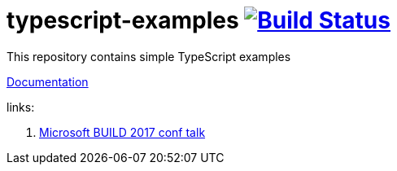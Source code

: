 = typescript-examples image:https://travis-ci.org/daggerok/typescript-examples.svg?branch=master["Build Status", link="https://travis-ci.org/daggerok/typescript-examples"]

//tag::content[]

This repository contains simple TypeScript examples

link:https://daggerok.github.io/typescript-examples[Documentation]

links:

. link:https://www.youtube.com/watch?v=d1f6VBmWg6o[Microsoft BUILD 2017 conf talk]

//end::content[]
